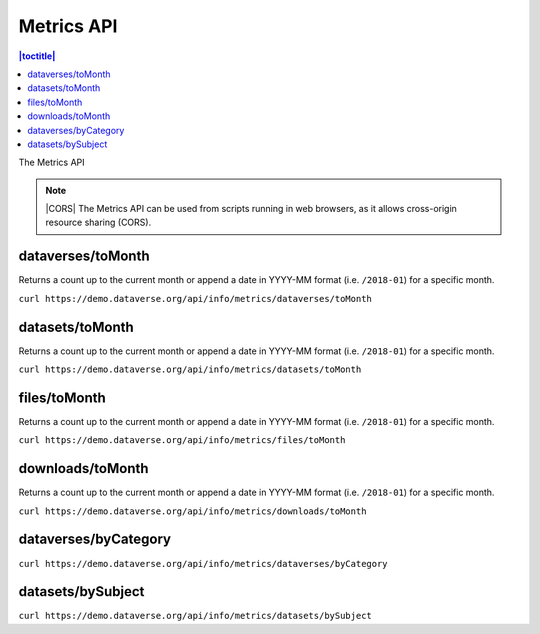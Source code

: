 Metrics API
===========

.. contents:: |toctitle|
    :local:

The Metrics API

.. note:: |CORS| The Metrics API can be used from scripts running in web browsers, as it allows cross-origin resource sharing (CORS).

.. _CORS: https://www.w3.org/TR/cors/

dataverses/toMonth
----------------------

Returns a count up to the current month or append a date in YYYY-MM format (i.e. ``/2018-01``) for a specific month.

``curl https://demo.dataverse.org/api/info/metrics/dataverses/toMonth``

datasets/toMonth
------------------------

Returns a count up to the current month or append a date in YYYY-MM format (i.e. ``/2018-01``) for a specific month.

``curl https://demo.dataverse.org/api/info/metrics/datasets/toMonth``

files/toMonth
------------------------

Returns a count up to the current month or append a date in YYYY-MM format (i.e. ``/2018-01``) for a specific month.

``curl https://demo.dataverse.org/api/info/metrics/files/toMonth``

downloads/toMonth
------------------------

Returns a count up to the current month or append a date in YYYY-MM format (i.e. ``/2018-01``) for a specific month.

``curl https://demo.dataverse.org/api/info/metrics/downloads/toMonth``

dataverses/byCategory
------------------------

``curl https://demo.dataverse.org/api/info/metrics/dataverses/byCategory``

datasets/bySubject
------------------------

``curl https://demo.dataverse.org/api/info/metrics/datasets/bySubject``

.. |CORS| raw:: html

      <span class="label label-success pull-right">
        CORS
      </span>
